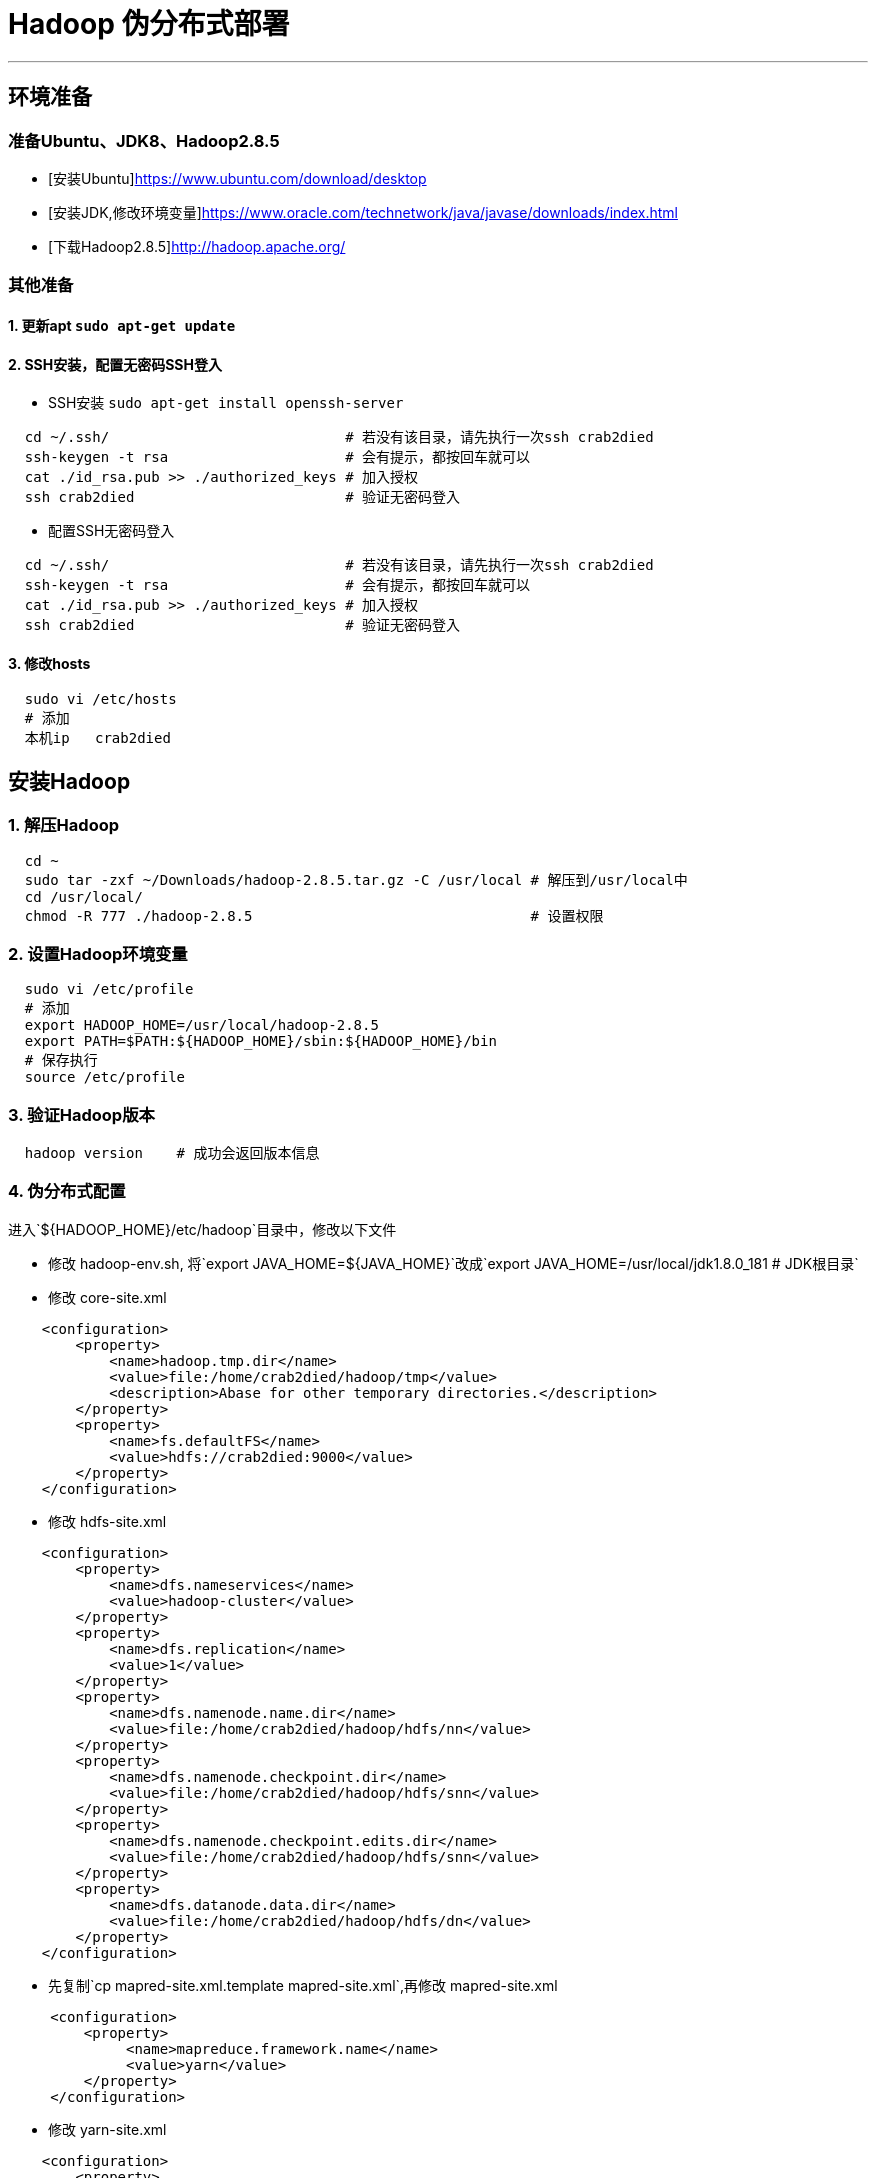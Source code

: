 =                                   Hadoop 伪分布式部署

---
== 环境准备 ==
=== 准备Ubuntu、JDK8、Hadoop2.8.5 ===
* [安装Ubuntu]https://www.ubuntu.com/download/desktop
* [安装JDK,修改环境变量]https://www.oracle.com/technetwork/java/javase/downloads/index.html
* [下载Hadoop2.8.5]http://hadoop.apache.org/

=== 其他准备 ===
==== 1. 更新apt `sudo apt-get update` ====
==== 2. SSH安装，配置无密码SSH登入 ====
* SSH安装 `sudo apt-get install openssh-server`
[source, bash]
----
  cd ~/.ssh/                            # 若没有该目录，请先执行一次ssh crab2died
  ssh-keygen -t rsa                     # 会有提示，都按回车就可以
  cat ./id_rsa.pub >> ./authorized_keys # 加入授权
  ssh crab2died                         # 验证无密码登入
----
* 配置SSH无密码登入
[source, bash]
----
  cd ~/.ssh/                            # 若没有该目录，请先执行一次ssh crab2died
  ssh-keygen -t rsa                     # 会有提示，都按回车就可以
  cat ./id_rsa.pub >> ./authorized_keys # 加入授权
  ssh crab2died                         # 验证无密码登入
----
==== 3. 修改hosts ====
[source, bash]
----
  sudo vi /etc/hosts
  # 添加
  本机ip   crab2died
----

== 安装Hadoop ==
=== 1. 解压Hadoop ===
[source, bash]
----
  cd ~
  sudo tar -zxf ~/Downloads/hadoop-2.8.5.tar.gz -C /usr/local # 解压到/usr/local中
  cd /usr/local/                                              
  chmod -R 777 ./hadoop-2.8.5                                 # 设置权限
----

=== 2. 设置Hadoop环境变量 ===
[source, bash]
----
  sudo vi /etc/profile
  # 添加
  export HADOOP_HOME=/usr/local/hadoop-2.8.5 
  export PATH=$PATH:${HADOOP_HOME}/sbin:${HADOOP_HOME}/bin
  # 保存执行
  source /etc/profile
----
=== 3. 验证Hadoop版本 ===
[source, bash]
----
  hadoop version    # 成功会返回版本信息
----
=== 4. 伪分布式配置 ===
进入`${HADOOP_HOME}/etc/hadoop`目录中，修改以下文件
****
* 修改 hadoop-env.sh, 将`export JAVA_HOME=${JAVA_HOME}`改成`export JAVA_HOME=/usr/local/jdk1.8.0_181  # JDK根目录`
* 修改 core-site.xml

[source, xml]
----
    <configuration>
        <property>
            <name>hadoop.tmp.dir</name>
            <value>file:/home/crab2died/hadoop/tmp</value>
            <description>Abase for other temporary directories.</description>
        </property>
        <property>
            <name>fs.defaultFS</name>
            <value>hdfs://crab2died:9000</value>
        </property>
    </configuration>
----
 
* 修改 hdfs-site.xml

[source, xml]
----
    <configuration>
        <property>
            <name>dfs.nameservices</name>
            <value>hadoop-cluster</value>
        </property>
        <property>
            <name>dfs.replication</name>
            <value>1</value>
        </property>      
        <property>
            <name>dfs.namenode.name.dir</name>
            <value>file:/home/crab2died/hadoop/hdfs/nn</value>
        </property>
        <property>
            <name>dfs.namenode.checkpoint.dir</name>
            <value>file:/home/crab2died/hadoop/hdfs/snn</value>
        </property>
        <property>
            <name>dfs.namenode.checkpoint.edits.dir</name>
            <value>file:/home/crab2died/hadoop/hdfs/snn</value>
        </property>
        <property>
            <name>dfs.datanode.data.dir</name>
            <value>file:/home/crab2died/hadoop/hdfs/dn</value>
        </property>
    </configuration>
----
* 先复制`cp mapred-site.xml.template mapred-site.xml`,再修改 mapred-site.xml

[source, xml]
----
     <configuration>
         <property>
              <name>mapreduce.framework.name</name>
              <value>yarn</value>
         </property>
     </configuration>
----
* 修改 yarn-site.xml

[source, xml]
----
    <configuration>
        <property>
            <name>yarn.resourcemanager.hostname</name>
            <value>crab2died</value>
        </property>
        <property>
            <name>yarn.nodemanager.aux-services</name>
            <value>mapreduce_shuffle</value>
        </property>
        <property>
            <name>yarn.nodemanager.local-dirs</name>
            <value>file:/home/crab2died/hadoop/yarn/nm</value>
        </property>
    </configuration>
----
****
=== 5. 格式化HDFS NameNode ===
[source, bash]
----
  hdfs namenode -format
----
=== 6. 启动集群 ===
* 启动HDFS集群

[source, bash]
----
    hadoop-daemon.sh start namenode
    hadoop-daemon.sh start datanode
    hadoop-daemon.sh start secondarynamenode  # 伪分布式才有
----
* 启动YARN
[source, bash]
----
    yarn-daemon.sh start resourcemanager
    yarn-daemon.sh start nodemanager
----
=== 7. jps查看进程 ===
[source, bash]
----
    ~ jps
    3537 NameNode
    4098 NodeManager
    3845 ResourceManager
    3638 DataNode
    3755 SecondaryNameNode
----

=== 8. 查看HDFS管理界面 ===  
http://crab2died:50070[http://crab2died:50070]

=== 9. 查看YARN管理界面 ===  
http://crab2died:8088[http://crab2died:8088]

